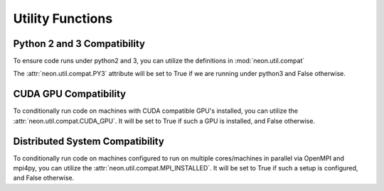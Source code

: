 .. ---------------------------------------------------------------------------
.. Copyright 2014 Nervana Systems Inc.  All rights reserved.
.. ---------------------------------------------------------------------------

Utility Functions
=================

Python 2 and 3 Compatibility
----------------------------

.. autosummary::
   :toctree: generated/

   neon.util.compat.PY3

To ensure code runs under python2 and 3, you can utilize the definitions
in :mod:`neon.util.compat`

The :attr:`neon.util.compat.PY3` attribute will be set to True if we are
running under python3 and False otherwise.


CUDA GPU Compatibility
----------------------

.. autosummary::
   :toctree: generated/

   neon.util.compat.CUDA_GPU

To conditionally run code on machines with CUDA compatible GPU's installed, you
can utilize the :attr:`neon.util.compat.CUDA_GPU`.  It will be set to True if
such a GPU is installed, and False otherwise.


Distributed System Compatibility
--------------------------------

.. autosummary::
   :toctree: generated/

   neon.util.compat.MPI_INSTALLED

To conditionally run code on machines configured to run on multiple
cores/machines in parallel via OpenMPI and mpi4py, you
can utilize the :attr:`neon.util.compat.MPI_INSTALLED`.  It will be set to
True if such a setup is configured, and False otherwise.

